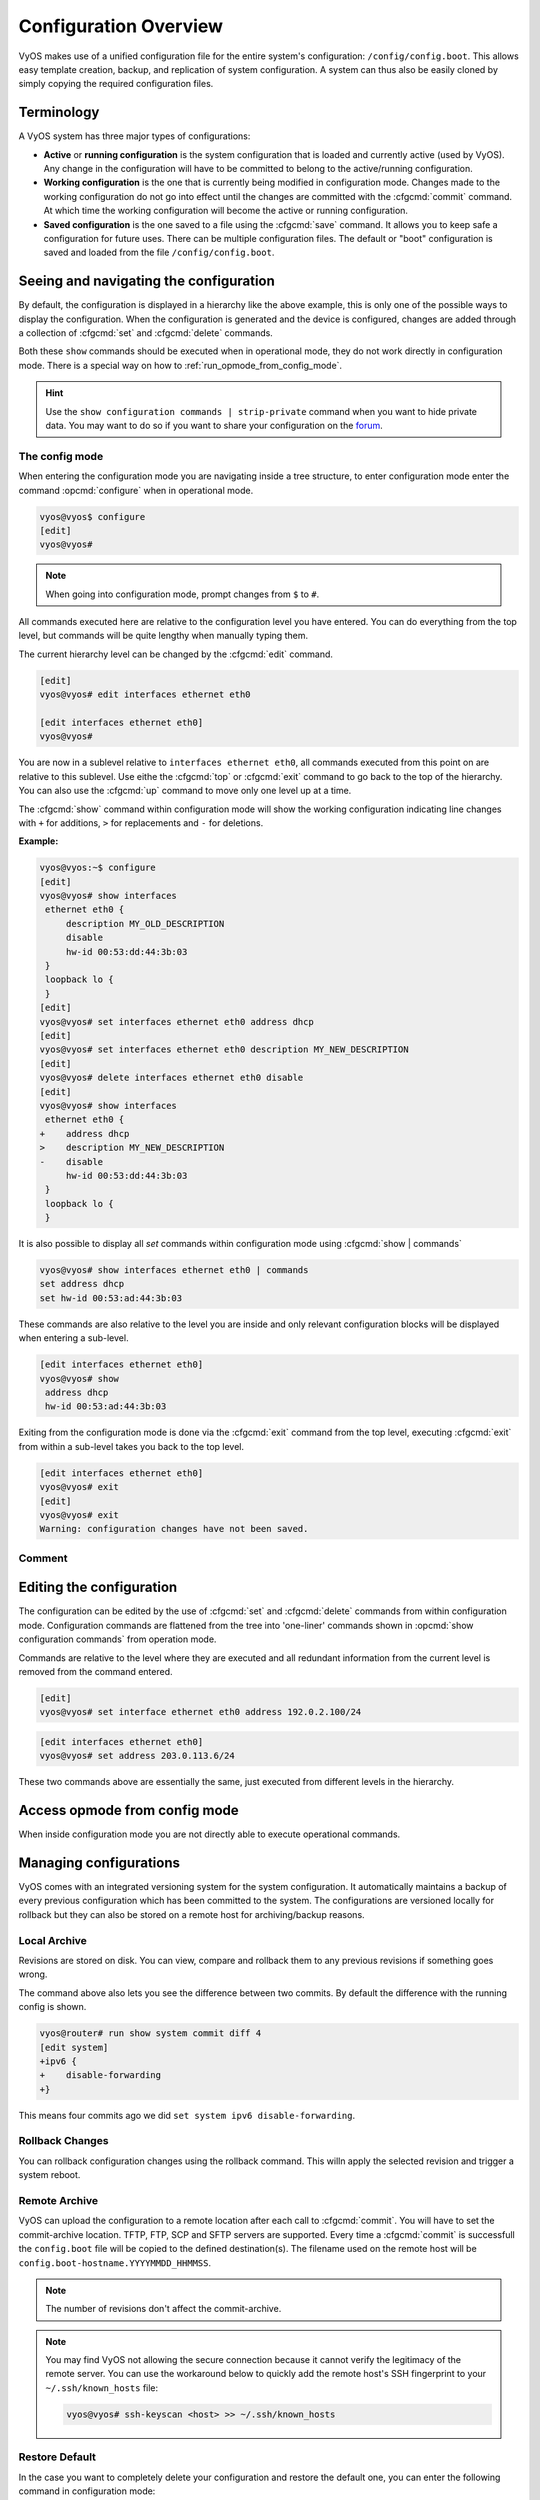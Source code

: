 .. _configuration-overview:

######################
Configuration Overview
######################

VyOS makes use of a unified configuration file for the entire system's
configuration: ``/config/config.boot``. This allows easy template
creation, backup, and replication of system configuration. A system can
thus also be easily cloned by simply copying the required configuration
files.

Terminology
===========

A VyOS system has three major types of configurations:

* **Active** or **running configuration** is the system configuration
  that is loaded  and currently active (used by VyOS). Any change in
  the configuration will have to be committed to belong to the
  active/running configuration.

* **Working configuration** is the one that is currently being modified
  in configuration mode. Changes made to the working configuration do
  not go into effect until the changes are committed with the
  :cfgcmd:`commit` command. At which time the working configuration will
  become the active or running configuration.

* **Saved configuration** is the one saved to a file using the
  :cfgcmd:`save` command. It allows you to keep safe a configuration for
  future uses. There can be multiple configuration files. The default or
  "boot" configuration is saved and loaded from the file
  ``/config/config.boot``.

Seeing and navigating the configuration
=======================================

.. opcmd:: show configuration

   View the current active configuration, also known as the running
   configuration, from the operational mode.

   .. code-block:: none

     vyos@vyos:~$ show configuration
     interfaces {
         ethernet eth0 {
             address dhcp
             hw-id 00:53:00:00:aa:01
         }
         loopback lo {
         }
     }
     service {
         ssh {
             port 22
         }
     }
     system {
         config-management {
             commit-revisions 20
         }
         console {
             device ttyS0 {
                 speed 9600
             }
         }
         login {
             user vyos {
                 authentication {
                     encrypted-password ****************
                 }
                 level admin
             }
         }
         ntp {
             server 0.pool.ntp.org {
             }
             server 1.pool.ntp.org {
             }
             server 2.pool.ntp.org {
             }
         }
         syslog {
             global {
                 facility all {
                     level notice
                 }
                 facility protocols {
                     level debug
                 }
             }
         }
     }

By default, the configuration is displayed in a hierarchy like the above
example, this is only one of the possible ways to display the
configuration. When the configuration is generated and the device is
configured, changes are added through a collection of :cfgcmd:`set` and
:cfgcmd:`delete` commands.

.. opcmd:: show configuration commands

   Get a collection of all the set commands required which led to the
   running configuration.

   .. code-block:: none

     vyos@vyos:~$ show configuration commands
     set interfaces ethernet eth0 address 'dhcp'
     set interfaces ethernet eth0 hw-id '00:53:dd:44:3b:0f'
     set interfaces loopback 'lo'
     set service ssh port '22'
     set system config-management commit-revisions '20'
     set system console device ttyS0 speed '9600'
     set system login user vyos authentication encrypted-password '$6$Vt68...QzF0'
     set system login user vyos level 'admin'
     set system ntp server '0.pool.ntp.org'
     set system ntp server '1.pool.ntp.org'
     set system ntp server '2.pool.ntp.org'
     set system syslog global facility all level 'notice'
     set system syslog global facility protocols level 'debug'

Both these ``show`` commands should be executed when in operational
mode, they do not work directly in configuration mode. There is a
special way on how to :ref:`run_opmode_from_config_mode`.

.. hint:: Use the ``show configuration commands | strip-private``
   command when you want to hide private data. You may want to do so if
   you want to share your configuration on the `forum`_.

.. _`forum`: https://forum.vyos.io


The config mode
---------------

When entering the configuration mode you are navigating inside a tree
structure, to enter configuration mode enter the command
:opcmd:`configure` when in operational mode.

.. code-block:: none

  vyos@vyos$ configure
  [edit]
  vyos@vyos#


.. note:: When going into configuration mode, prompt changes from
   ``$`` to ``#``.


All commands executed here are relative to the configuration level you
have entered. You can do everything from the top level, but commands
will be quite lengthy when manually typing them.

The current hierarchy level can be changed by the :cfgcmd:`edit`
command.

.. code-block:: none

  [edit]
  vyos@vyos# edit interfaces ethernet eth0

  [edit interfaces ethernet eth0]
  vyos@vyos#

You are now in a sublevel relative to ``interfaces ethernet eth0``, all
commands executed from this point on are relative to this sublevel. Use
eithe the :cfgcmd:`top` or :cfgcmd:`exit` command to go back to the top
of the hierarchy. You can also use the :cfgcmd:`up` command to move only
one level up at a time.

.. cfgcmd:: show

The :cfgcmd:`show` command within configuration mode will show the
working configuration indicating line changes with ``+`` for additions,
``>`` for replacements and ``-`` for deletions.

**Example:**

.. code-block:: none

 vyos@vyos:~$ configure
 [edit]
 vyos@vyos# show interfaces
  ethernet eth0 {
      description MY_OLD_DESCRIPTION
      disable
      hw-id 00:53:dd:44:3b:03
  }
  loopback lo {
  }
 [edit]
 vyos@vyos# set interfaces ethernet eth0 address dhcp
 [edit]
 vyos@vyos# set interfaces ethernet eth0 description MY_NEW_DESCRIPTION
 [edit]
 vyos@vyos# delete interfaces ethernet eth0 disable
 [edit]
 vyos@vyos# show interfaces
  ethernet eth0 {
 +    address dhcp
 >    description MY_NEW_DESCRIPTION
 -    disable
      hw-id 00:53:dd:44:3b:03
  }
  loopback lo {
  }

It is also possible to display all `set` commands within configuration
mode using :cfgcmd:`show | commands`

.. code-block:: none

  vyos@vyos# show interfaces ethernet eth0 | commands
  set address dhcp
  set hw-id 00:53:ad:44:3b:03

These commands are also relative to the level you are inside and only 
relevant configuration blocks will be displayed when entering a
sub-level.

.. code-block:: none

  [edit interfaces ethernet eth0]
  vyos@vyos# show
   address dhcp
   hw-id 00:53:ad:44:3b:03

Exiting from the configuration mode is done via the :cfgcmd:`exit`
command from the top level, executing :cfgcmd:`exit` from within a
sub-level takes you back to the top level.

.. code-block:: none

  [edit interfaces ethernet eth0]
  vyos@vyos# exit
  [edit]
  vyos@vyos# exit
  Warning: configuration changes have not been saved.

Comment
-------

.. cfgcmd:: comment <config node> "comment text"

   Add comment as an annotation to a configuration node.

   The ``comment`` command allows you to insert a comment above the
   ``<config node>`` configuration section. When shown, comments are
   enclosed with ``/*`` and ``*/`` as open/close delimiters. Comments
   need to be commited, just like other config changes.

   To remove an existing comment from your current configuration,
   specify an empty string enclosed in double quote marks (``""``) as
   the comment text.

   Example:

   .. code-block:: none

     vyos@vyos# comment firewall all-ping "Yes I know this VyOS is cool"
     vyos@vyos# commit
     vyos@vyos# show
      firewall {
          /* Yes I know this VyOS is cool */
          all-ping enable
          broadcast-ping disable
          ...
      }

   .. note:: An important thing to note is that since the comment is
      added on top of the section, it will not appear if the ``show
      <section>`` command is used. With the above example, the `show
      firewall` command would return starting after the ``firewall
      {`` line, hiding the comment.



Editing the configuration
=========================

The configuration can be edited by the use of :cfgcmd:`set` and
:cfgcmd:`delete` commands from within configuration mode. Configuration
commands are flattened from the tree into 'one-liner' commands shown in
:opcmd:`show configuration commands` from operation mode.

Commands are relative to the level where they are executed and all
redundant information from the current level is removed from the command
entered.

.. code-block:: none

  [edit]
  vyos@vyos# set interface ethernet eth0 address 192.0.2.100/24


.. code-block:: none

  [edit interfaces ethernet eth0]
  vyos@vyos# set address 203.0.113.6/24


These two commands above are essentially the same, just executed from
different levels in the hierarchy.

.. cfgcmd:: delete

   To delete a configuration entry use the :cfgcmd:`delete` command,
   this also deletes all sub-levels under the current level you've
   specified in the :cfgcmd:`delete` command. Deleting an entry will
   also result in the element reverting back to its default value if one
   exists.

   .. code-block:: none

     [edit interfaces ethernet eth0]
     vyos@vyos# delete address 192.0.2.100/24

.. cfgcmd:: commit

  Any change you do on the configuration, will not take effect until
  committed using the :cfgcmd:`commit` command in configuration mode.

  .. code-block:: none

    vyos@vyos# commit
    [edit]
    vyos@vyos# exit
    Warning: configuration changes have not been saved.
    vyos@vyos:~$

.. cfgcmd:: save

   In order to preserve configuration changes upon reboot, the
   configuration must also be saved once applied. This is done using the
   :cfgcmd:`save` command in configuration mode.

   .. code-block:: none

     vyos@vyos# save
     Saving configuration to '/config/config.boot'...
     Done

   .. code-block:: none

     vyos@vyos# save [tab]
     Possible completions:
       <Enter>       Save to system config file
       <file>        Save to file on local machine
       scp://<user>:<passwd>@<host>/<file> Save to file on remote machine
       ftp://<user>:<passwd>@<host>/<file> Save to file on remote machine
       tftp://<host>/<file>      Save to file on remote machine
     vyos@vyos# save tftp://192.168.0.100/vyos-test.config.boot
     Saving configuration to 'tftp://192.168.0.100/vyos-test.config.boot'...
     ######################################################################## 100.0%
     Done

.. cfgcmd:: exit [discard]

   Configuration mode can not be exited while uncommitted changes exist.
   To exit configuration mode without applying changes, the
   :cfgcmd:`exit discard` command must be used.

   All changes in the working config will thus be lost.

   .. code-block:: none

     vyos@vyos# exit
     Cannot exit: configuration modified.
     Use 'exit discard' to discard the changes and exit.
     [edit]
     vyos@vyos# exit discard


.. cfgcmd:: commit-confirm

   Commit the current set of changes if ``confirm`` is also entered
   within 10 minutes. Otherwise the system reboot into the previous
   configuration.


   What if you are doing something dangerous? Suppose you want to setup
   a firewall, and you are not sure there are no mistakes that will lock
   you out of your system. You can use confirmed commit. If you issue
   the ``commit-confirm`` command, your changes will be commited, and if
   you don't issue issue the ``confirm`` command in 10 minutes, your
   system will reboot into previous config revision.

   .. code-block:: none
   
      vyos@router# set interfaces ethernet eth0 firewall local name FromWorld
      vyos@router# commit-confirm 
      commit confirm will be automatically reboot in 10 minutes unless confirmed
      Proceed? [confirm]y
      [edit]
      vyos@router# confirm 
      [edit]


   .. note:: A reboot because you did not enter ``confirm`` will not
      take you necessarily to the *saved configuration*, but to the
      point before the unfortunate commit.


.. cfgcmd:: copy

   Copy a configuration element.

   You can copy and remove configuration subtrees. Suppose you set up a
   firewall ruleset ``FromWorld`` with one rule that allows traffic from
   specific subnet. Now you want to setup a similar rule, but for
   different subnet. Change your edit level to
   ``firewall name FromWorld`` and use ``copy rule 10 to rule 20``, then
   modify rule 20.


   .. code-block:: none
   
      vyos@router# show firewall name FromWorld 
       default-action drop
       rule 10 {
           action accept
           source {
               address 203.0.113.0/24
           }
       }
      [edit]
      vyos@router# edit firewall name FromWorld 
      [edit firewall name FromWorld]
      vyos@router# copy rule 10 to rule 20
      [edit firewall name FromWorld]
      vyos@router# set rule 20 source address 198.51.100.0/24
      [edit firewall name FromWorld]
      vyos@router# commit
      [edit firewall name FromWorld]


.. cfgcmd:: rename

   Rename a configuration element.

   You can also rename config subtrees:

   .. code-block:: none
   
      vyos@router# rename rule 10 to rule 5
      [edit firewall name FromWorld]
      vyos@router# commit
      [edit firewall name FromWorld]

   Note that ``show`` command respects your edit level and from this
   level you can view the modified firewall ruleset with just ``show``
   with no parameters.

   .. code-block:: none
   
      vyos@router# show 
       default-action drop
       rule 5 {
           action accept
           source {
               address 203.0.113.0/24
           }
       }
       rule 20 {
           action accept
           source {
               address 198.51.100.0/24
           }
       }
   

.. _run_opmode_from_config_mode:

Access opmode from config mode
==============================

When inside configuration mode you are not directly able to execute
operational commands.

.. cfgcmd:: run

  Access to these commands are possible through the use of the
  ``run [command]`` command. From this command you will have access to
  everything accessible from operational mode.

  Command completion and syntax help with ``?`` and ``[tab]`` will also
  work.

  .. code-block:: none

    [edit]
    vyos@vyos# run show interfaces
    Codes: S - State, L - Link, u - Up, D - Down, A - Admin Down
    Interface        IP Address                        S/L  Description
    ---------        ----------                        ---  -----------
    eth0             0.0.0.0/0                         u/u

Managing configurations
=======================

VyOS comes with an integrated versioning system for the system
configuration. It automatically maintains a backup of every previous
configuration which has been committed to the system. The configurations
are versioned locally for rollback but they can also be stored on a
remote host for archiving/backup reasons.

Local Archive
-------------

Revisions are stored on disk. You can view, compare and rollback them to
any previous revisions if something goes wrong.

.. opcmd:: show system commit

   View all existing revisions on the local system.

   .. code-block:: none

     vyos@vyos:~$ show system commit
     0   2015-03-30 08:53:03 by vyos via cli
     1   2015-03-30 08:52:20 by vyos via cli
     2   2015-03-26 21:26:01 by root via boot-config-loader
     3   2015-03-26 20:43:18 by root via boot-config-loader
     4   2015-03-25 11:06:14 by root via boot-config-loader
     5   2015-03-25 01:04:28 by root via boot-config-loader
     6   2015-03-25 00:16:47 by vyos via cli
     7   2015-03-24 23:43:45 by root via boot-config-loader

.. cfgcmd:: compare <saved | N> <M>

   Compare difference in configuration revisions.

   .. code-block:: none

     vyos@vyos# compare [tab]
     Possible completions:
       <Enter>	Compare working & active configurations
       saved		Compare working & saved configurations
       <N>		Compare working with revision N
       <N> <M>	Compare revision N with M
       Revisions:
         0	   2013-12-17 20:01:37 root by boot-config-loader
         1	   2013-12-13 15:59:31 root by boot-config-loader
         2	   2013-12-12 21:56:22 vyos by cli
         3	   2013-12-12 21:55:11 vyos by cli
         4	   2013-12-12 21:27:54 vyos by cli
         5	   2013-12-12 21:23:29 vyos by cli
         6	   2013-12-12 21:13:59 root by boot-config-loader
         7	   2013-12-12 16:25:19 vyos by cli
         8	   2013-12-12 15:44:36 vyos by cli
         9	   2013-12-12 15:42:07 root by boot-config-loader
         10   2013-12-12 15:42:06 root by init

   The command :cfgcmd:`compare` allows you to compare different type of
   configurations. It also lets you compare different revisions through
   the :cfgcmd:`compare N M` command, where N and M are revision
   numbers. The output will describe how the configuration N is when
   compared to M indicating with a plus sign (``+``) the additional
   parts N has when compared to M, and indicating with a minus sign
   (``-``) the lacking parts N misses when compared to M.

   .. code-block:: none

     vyos@vyos# compare 0 6
     [edit interfaces]
     +dummy dum1 {
     +    address 10.189.0.1/31
     +}
     [edit interfaces ethernet eth0]
     +vif 99 {
     +    address 10.199.0.1/31
     +}
     -vif 900 {
     -    address 192.0.2.4/24
     -}


.. opcmd:: show system commit diff <number>

   Show commit revision difference.


The command above also lets you see the difference between two commits.
By default the difference with the running config is shown.

.. code-block:: none

   vyos@router# run show system commit diff 4
   [edit system]
   +ipv6 {
   +    disable-forwarding
   +}

This means four commits ago we did ``set system ipv6 disable-forwarding``.


.. cfgcmd:: set system config-management commit-revisions <N>

   You can specify the number of revisions stored on disk. N can be in
   the range of 0 - 65535. When the number of revisions exceeds the
   configured value, the oldest revision is removed. The default setting
   for this value is to store 20 revisions locally.

Rollback Changes
----------------

You can rollback configuration changes using the rollback command. This
willn apply the selected revision and trigger a system reboot.

.. cfgcmd:: rollback <N>

   Rollback to revision N (currently requires reboot)

   .. code-block:: none

     vyos@vyos# compare 1
     [edit system]
     >host-name vyos-1
     [edit]

     vyos@vyos# rollback 1
     Proceed with reboot? [confirm][y]
     Broadcast message from root@vyos-1 (pts/0) (Tue Dec 17 21:07:45 2013):
     The system is going down for reboot NOW!

Remote Archive
--------------

VyOS can upload the configuration to a remote location after each call
to :cfgcmd:`commit`. You will have to set the commit-archive location.
TFTP, FTP, SCP and SFTP servers are supported. Every time a
:cfgcmd:`commit` is successfull the ``config.boot`` file will be copied
to the defined destination(s). The filename used on the remote host will
be ``config.boot-hostname.YYYYMMDD_HHMMSS``. 

.. cfgcmd:: set system config-management commit-archive location <URI>

   Specify remote location of commit archive as any of the below
   :abbr:`URI (Uniform Resource Identifier)`

   * ``scp://<user>:<passwd>@<host>/<dir>``
   * ``sftp://<user>:<passwd>@<host>/<dir>``
   * ``ftp://<user>:<passwd>@<host>/<dir>``
   * ``tftp://<host>/<dir>``

.. note:: The number of revisions don't affect the commit-archive.

.. note:: You may find VyOS not allowing the secure connection because
   it cannot verify the legitimacy of the remote server. You can use
   the workaround below to quickly add the remote host's SSH
   fingerprint to your ``~/.ssh/known_hosts`` file:

   .. code-block:: none

     vyos@vyos# ssh-keyscan <host> >> ~/.ssh/known_hosts

Restore Default
---------------

In the case you want to completely delete your configuration and restore
the default one, you can enter the following command in configuration
mode:

.. code-block:: none

  load /opt/vyatta/etc/config.boot.default

You will be asked if you want to continue. If you accept, you will have
to use :cfgcmd:`commit` if you want to make the changes active.

Then you may want to :cfgcmd:`save` in order to delete the saved
configuration too.

.. note:: If you are remotely connected, you will lose your connection.
   You may want to copy first the config, edit it to ensure
   connectivity, and load the edited config.
